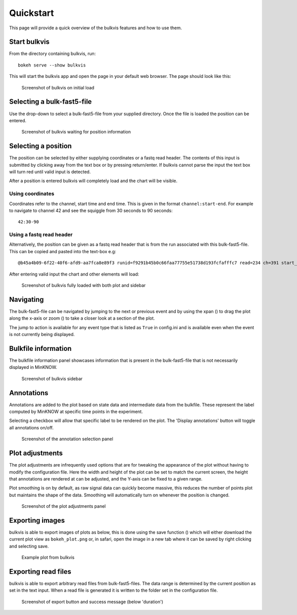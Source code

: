 ##########
Quickstart
##########

This page will provide a quick overview of the bulkvis features and how to use them.

Start bulkvis
=============
From the directory containing bulkvis, run::

    bokeh serve --show bulkvis

This will start the bulkvis app and open the page in your default web browser. The page should look like this:

.. figure:: _static/01_initial.png
    :class: figure
    :alt: Screenshot of bulkvis showing a blank screen with a drop-down box in the top left corner

    Screenshot of bulkvis on initial load

Selecting a bulk-fast5-file
===========================
Use the drop-down to select a bulk-fast5-file from your supplied directory. Once the file is loaded the position can be
entered.

.. figure:: _static/02_position.png
    :class: figure
    :alt: Screenshot of bulkvis showing, in the top left corner, a drop-down box with a file selected and a text box labeled position

    Screenshot of bulkvis waiting for position information

Selecting a position
====================
The position can be selected by either supplying coordinates or a fastq read header. The contents of this input is submitted
by clicking away from the text box or by pressing return/enter. If bulkvis cannot parse the input the text box will turn
red until valid input is detected.

After a position is entered bulkvis will completely load and the chart will be visible.

Using coordinates
-----------------
Coordinates refer to the channel, start time and end time. This is given in the format ``channel:start-end``. For
example to navigate to channel 42 and see the squiggle from 30 seconds to 90 seconds::

    42:30-90

Using a fastq read header
-------------------------
Alternatively, the position can be given as a fastq read header that is from the run associated with this bulk-fast5-file.
This can be copied and pasted into the text-box e.g::

    @b45a4b09-6f22-40f6-afd9-aa7fca8e89f3 runid=f9291b45b0c66faa77755e51738d193fcfafffc7 read=234 ch=391 start_time=2018-01-18T21:59:40Z


After entering valid input the chart and other elements will load:

.. figure:: _static/03_plot.png
    :class: figure
    :alt: Screenshot of bulkvis showing a 'squiggle' plot of raw nanopore signal and a left-hand sidebar containing information about the plot

    Screenshot of bulkvis fully loaded with both plot and sidebar

Navigating
==========
The bulk-fast5-file can be navigated by jumping to the next or previous event and by using the xpan (|xpan_icon|) to drag
the plot along the x-axis or zoom (|zoom_icon|) to take a closer look at a section of the plot.

The jump to action is available for any event type that is listed as ``True`` in config.ini and is available even when the
event is not currently being displayed.


Bulkfile information
====================
The bulkfile information panel showcases information that is present in the bulk-fast5-file that is not necessarily
displayed in MinKNOW.

.. figure:: _static/04_sidebar.png
    :class: figure
    :alt: Screenshot of the sidebar from bulkvis, showing the file selections drop-down, position input, jump-to buttons, export button, information panel, and two hidden sections ('Select annotations' and 'Plot adjustments')

    Screenshot of bulkvis sidebar

Annotations
===========
Annotations are added to the plot based on state data and intermediate data from the bulkfile. These represent the label
computed by MinKNOW at specific time points in the experiment.

Selecting a checkbox will allow that specific label to be rendered on the plot. The 'Display annotations' button will toggle
all annotations on/off.

.. figure:: _static/05_annotations.png
    :class: figure
    :alt: Screenshot of 'Select annotations' section of sidebar showing a button labeled 'Display annotations' and a list of checkboxes

    Screenshot of the annotation selection panel

Plot adjustments
================
The plot adjustments are infrequently used options that are for tweaking the appearance of the plot without having to modify the configuration file.
Here the width and height of the plot can be set to match the current screen, the height that annotations are rendered at can be adjusted, and the Y-axis can
be fixed to a given range.

Plot smoothing is on by default, as raw signal data can quickly become massive, this reduces the number of points plot but maintains the shape of the data.
Smoothing will automatically turn on whenever the position is changed.

.. figure:: _static/06_adjustments.png
    :class: figure
    :alt: Screenshot of 'Plot adjustments' section of the sidebar showing inputs for width, height, annotation height, y max, and y min as well as buttons for 'Fixed Y-axis' and 'Smoothing'

    Screenshot of the plot adjustments panel

Exporting images
================
bulkvis is able to export images of plots as below, this is done using the save function (|save_icon|) which will either download
the current plot view as ``bokeh_plot.png`` or, in safari, open the image in a new tab where it can be saved by right clicking and selecting save.

.. figure:: _static/07_plot.png
    :class: figure
    :alt: Example plot of raw signal data from an Oxford Nanopore bulk-fast5-file

    Example plot from bulkvis

Exporting read files
====================
bulkvis is able to export arbitrary read files from bulk-fast5-files. The data range is determined by the current position as set in the text input.
When a read file is generated it is written to the folder set in the configuration file.

.. figure:: _static/08_read_file.png
    :class: figure
    :alt: Screenshot of bulkvis sidebar showing position, duration, 'read file created', jump buttons and export button

    Screenshot of export button and success message (below 'duration')

.. |zoom_icon| image:: /_static/icons/zoom.png
    :height: 11pt
.. |xpan_icon| image:: /_static/icons/xpan.png
    :height: 11pt
.. |save_icon| image:: /_static/icons/save.png
    :height: 11pt